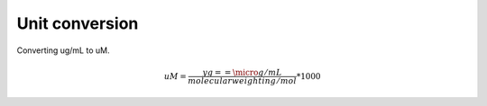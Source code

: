 Unit conversion
===============

Converting ug/mL to uM. 

.. math::

    uM = {\frac{yg==\micro g/mL}{molecular weight in g/mol}}*1000